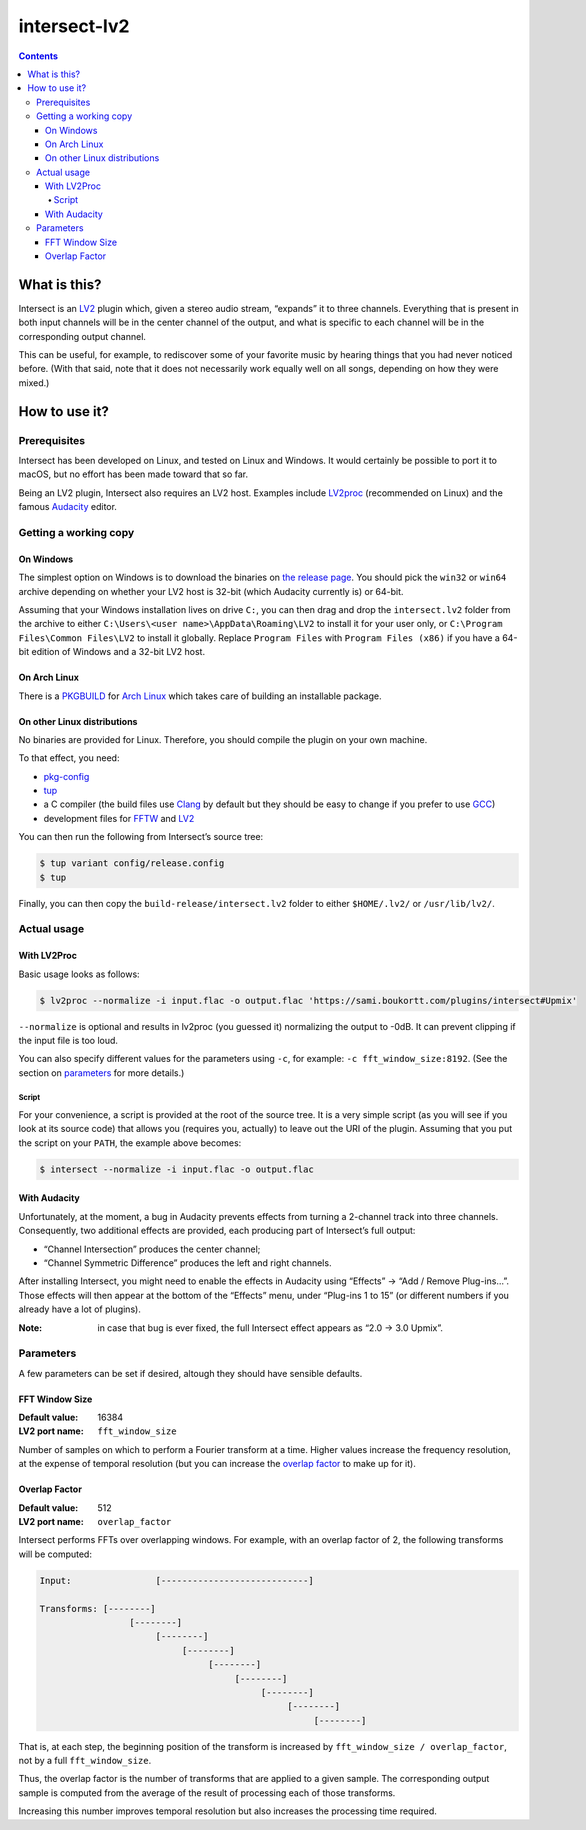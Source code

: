 ===============
 intersect-lv2
===============

.. contents::

What is this?
==============

Intersect is an LV2_ plugin which, given a stereo audio stream, “expands” it to
three channels. Everything that is present in both input channels will be in the
center channel of the output, and what is specific to each channel will be in
the corresponding output channel.

.. _LV2: http://lv2plug.in/

This can be useful, for example, to rediscover some of your favorite music by
hearing things that you had never noticed before. (With that said, note that it
does not necessarily work equally well on all songs, depending on how they were
mixed.)

How to use it?
===============

Prerequisites
--------------

Intersect has been developed on Linux, and tested on Linux and Windows. It would
certainly be possible to port it to macOS, but no effort has been made toward
that so far.

Being an LV2 plugin, Intersect also requires an LV2 host. Examples include
LV2proc_ (recommended on Linux) and the famous Audacity_ editor.

.. _LV2proc: http://naspro.sourceforge.net/applications.html#lv2proc
.. _Audacity: http://www.audacityteam.org/

Getting a working copy
-----------------------

On Windows
~~~~~~~~~~~

The simplest option on Windows is to download the binaries on `the release
page`_. You should pick the ``win32`` or ``win64`` archive depending on whether
your LV2 host is 32-bit (which Audacity currently is) or 64-bit.

.. _the release page: https://github.com/sboukortt/intersect-lv2/releases

Assuming that your Windows installation lives on drive ``C:``, you can then drag
and drop the ``intersect.lv2`` folder from the archive to either
``C:\Users\<user name>\AppData\Roaming\LV2`` to install it for your user only,
or ``C:\Program Files\Common Files\LV2`` to install it globally. Replace
``Program Files`` with ``Program Files (x86)`` if you have a 64-bit edition of
Windows and a 32-bit LV2 host.

On Arch Linux
~~~~~~~~~~~~~~

There is a PKGBUILD_ for `Arch Linux`_ which takes care of building an
installable package.

.. _PKGBUILD: https://github.com/sboukortt/intersect-lv2/blob/pkgbuild/PKGBUILD
.. _Arch Linux: https://www.archlinux.org/

On other Linux distributions
~~~~~~~~~~~~~~~~~~~~~~~~~~~~~

No binaries are provided for Linux. Therefore, you should compile the plugin on
your own machine.

To that effect, you need:

- `pkg-config <https://www.freedesktop.org/wiki/Software/pkg-config/>`_
- `tup <http://gittup.org/tup/>`_
- a C compiler (the build files use `Clang <https://clang.llvm.org/>`_ by
  default but they should be easy to change if you prefer to use
  `GCC <https://gcc.gnu.org/>`_)
- development files for `FFTW <http://fftw.org/>`_ and
  `LV2 <http://lv2plug.in/>`_

You can then run the following from Intersect’s source tree:

.. code:: console

	$ tup variant config/release.config
	$ tup

Finally, you can then copy the ``build-release/intersect.lv2`` folder to either
``$HOME/.lv2/`` or ``/usr/lib/lv2/``.

Actual usage
-------------

With LV2Proc
~~~~~~~~~~~~~

Basic usage looks as follows:

.. code:: console

	$ lv2proc --normalize -i input.flac -o output.flac 'https://sami.boukortt.com/plugins/intersect#Upmix'

``--normalize`` is optional and results in lv2proc (you guessed it) normalizing
the output to -0dB. It can prevent clipping if the input file is too loud.

You can also specify different values for the parameters using ``-c``, for
example: ``-c fft_window_size:8192``. (See the section on parameters_ for more
details.)

Script
:::::::

For your convenience, a script is provided at the root of the source tree. It is
a very simple script (as you will see if you look at its source code) that
allows you (requires you, actually) to leave out the URI of the plugin. Assuming
that you put the script on your ``PATH``, the example above becomes:

.. code:: console

	$ intersect --normalize -i input.flac -o output.flac

With Audacity
~~~~~~~~~~~~~~

Unfortunately, at the moment, a bug in Audacity prevents effects from turning a
2-channel track into three channels. Consequently, two additional effects are
provided, each producing part of Intersect’s full output:

- “Channel Intersection” produces the center channel;
- “Channel Symmetric Difference” produces the left and right channels.

After installing Intersect, you might need to enable the effects in Audacity
using “Effects” → “Add / Remove Plug-ins…”. Those effects will then appear at
the bottom of the “Effects” menu, under “Plug-ins 1 to 15” (or different
numbers if you already have a lot of plugins).

:Note:
	in case that bug is ever fixed, the full Intersect effect appears as
	“2.0 -> 3.0 Upmix”.

Parameters
-----------

A few parameters can be set if desired, altough they should have sensible
defaults.

FFT Window Size
~~~~~~~~~~~~~~~~

:Default value: 16384
:LV2 port name: ``fft_window_size``

Number of samples on which to perform a Fourier transform at a time. Higher
values increase the frequency resolution, at the expense of temporal resolution
(but you can increase the `overlap factor`_ to make up for it).

Overlap Factor
~~~~~~~~~~~~~~~

:Default value: 512
:LV2 port name: ``overlap_factor``

Intersect performs FFTs over overlapping windows. For example, with an overlap
factor of 2, the following transforms will be computed:

.. code::

	Input:                [----------------------------]

	Transforms: [--------]
	                 [--------]
	                      [--------]
	                           [--------]
	                                [--------]
	                                     [--------]
	                                          [--------]
	                                               [--------]
	                                                    [--------]

That is, at each step, the beginning position of the transform is increased by
``fft_window_size / overlap_factor``, not by a full ``fft_window_size``.

Thus, the overlap factor is the number of transforms that are applied to a given
sample. The corresponding output sample is computed from the average of the
result of processing each of those transforms.

Increasing this number improves temporal resolution but also increases the
processing time required.
